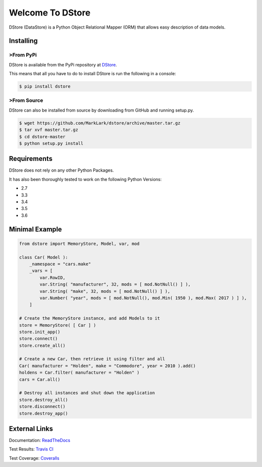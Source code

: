 Welcome To DStore
#################

.. image:: https://img.shields.io/coveralls/MarkLark/dstore.svg
    :target: https://coveralls.io/github/MarkLark/dstore?branch=master

.. image:: https://img.shields.io/travis/MarkLark/dstore/master.svg
    :target: https://travis-ci.org/MarkLark/dstore

.. image:: https://img.shields.io/pypi/v/dstore.svg
    :target: https://pypi.python.org/pypi/dstore

.. image:: https://img.shields.io/pypi/pyversions/dstore.svg
    :target: https://pypi.python.org/pypi/dstore

DStore (DataStore) is a Python Object Relational Mapper (ORM) that allows easy description of data models.

Installing
==========

>From PyPi
---------
DStore is available from the PyPi repository at `DStore <https://pypi.python.org/pypi/DStore>`_.

This means that all you have to do to install DStore is run the following in a console:

.. code-block:: console

    $ pip install dstore

>From Source
-----------
DStore can also be installed from source by downloading from GitHub and running setup.py.

.. code-block:: console

    $ wget https://github.com/MarkLark/dstore/archive/master.tar.gz
    $ tar xvf master.tar.gz
    $ cd dstore-master
    $ python setup.py install


Requirements
============
DStore does not rely on any other Python Packages.

It has also been thoroughly tested to work on the following Python Versions:

* 2.7
* 3.3
* 3.4
* 3.5
* 3.6

Minimal Example
===============

.. code-block:: python

    from dstore import MemoryStore, Model, var, mod

    class Car( Model ):
        _namespace = "cars.make"
        _vars = [
            var.RowID,
            var.String( "manufacturer", 32, mods = [ mod.NotNull() ] ),
            var.String( "make", 32, mods = [ mod.NotNull() ] ),
            var.Number( "year", mods = [ mod.NotNull(), mod.Min( 1950 ), mod.Max( 2017 ) ] ),
        ]

    # Create the MemoryStore instance, and add Models to it
    store = MemoryStore( [ Car ] )
    store.init_app()
    store.connect()
    store.create_all()

    # Create a new Car, then retrieve it using filter and all
    Car( manufacturer = "Holden", make = "Commodore", year = 2010 ).add()
    holdens = Car.filter( manufacturer = "Holden" )
    cars = Car.all()

    # Destroy all instances and shut down the application
    store.destroy_all()
    store.disconnect()
    store.destroy_app()


External Links
==============

Documentation: `ReadTheDocs <http://python-dstore.readthedocs.io/>`_

Test Results: `Travis CI <https://travis-ci.org/MarkLark/dstore>`_

Test Coverage: `Coveralls <https://coveralls.io/github/MarkLark/dstore>`_


